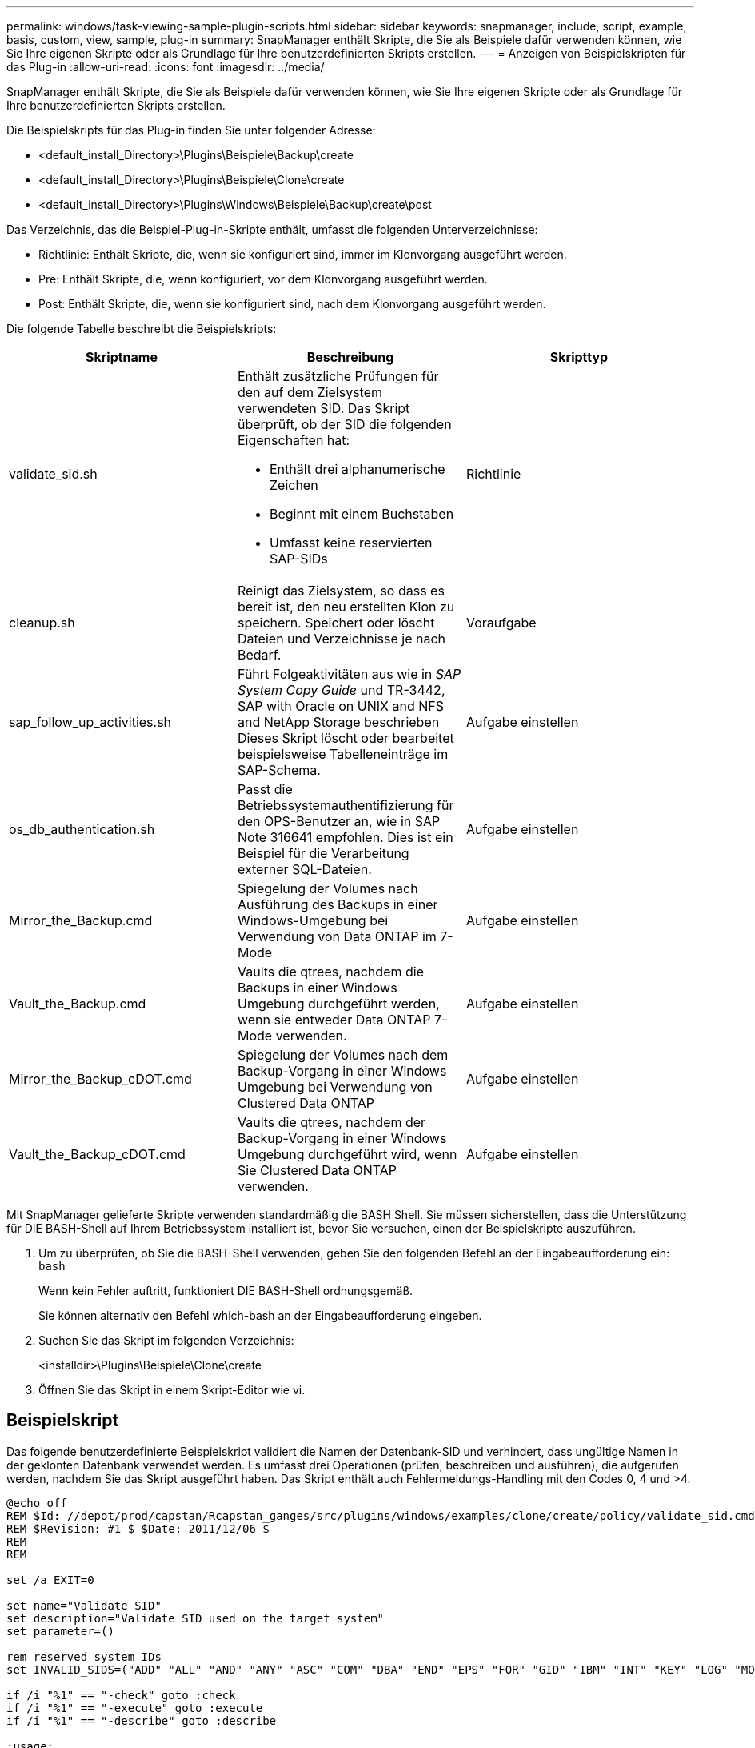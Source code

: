 ---
permalink: windows/task-viewing-sample-plugin-scripts.html 
sidebar: sidebar 
keywords: snapmanager, include, script, example, basis, custom, view, sample, plug-in 
summary: SnapManager enthält Skripte, die Sie als Beispiele dafür verwenden können, wie Sie Ihre eigenen Skripte oder als Grundlage für Ihre benutzerdefinierten Skripts erstellen. 
---
= Anzeigen von Beispielskripten für das Plug-in
:allow-uri-read: 
:icons: font
:imagesdir: ../media/


[role="lead"]
SnapManager enthält Skripte, die Sie als Beispiele dafür verwenden können, wie Sie Ihre eigenen Skripte oder als Grundlage für Ihre benutzerdefinierten Skripts erstellen.

Die Beispielskripts für das Plug-in finden Sie unter folgender Adresse:

* <default_install_Directory>\Plugins\Beispiele\Backup\create
* <default_install_Directory>\Plugins\Beispiele\Clone\create
* <default_install_Directory>\Plugins\Windows\Beispiele\Backup\create\post


Das Verzeichnis, das die Beispiel-Plug-in-Skripte enthält, umfasst die folgenden Unterverzeichnisse:

* Richtlinie: Enthält Skripte, die, wenn sie konfiguriert sind, immer im Klonvorgang ausgeführt werden.
* Pre: Enthält Skripte, die, wenn konfiguriert, vor dem Klonvorgang ausgeführt werden.
* Post: Enthält Skripte, die, wenn sie konfiguriert sind, nach dem Klonvorgang ausgeführt werden.


Die folgende Tabelle beschreibt die Beispielskripts:

|===
| Skriptname | Beschreibung | Skripttyp 


 a| 
validate_sid.sh
 a| 
Enthält zusätzliche Prüfungen für den auf dem Zielsystem verwendeten SID. Das Skript überprüft, ob der SID die folgenden Eigenschaften hat:

* Enthält drei alphanumerische Zeichen
* Beginnt mit einem Buchstaben
* Umfasst keine reservierten SAP-SIDs

 a| 
Richtlinie



 a| 
cleanup.sh
 a| 
Reinigt das Zielsystem, so dass es bereit ist, den neu erstellten Klon zu speichern. Speichert oder löscht Dateien und Verzeichnisse je nach Bedarf.
 a| 
Voraufgabe



 a| 
sap_follow_up_activities.sh
 a| 
Führt Folgeaktivitäten aus wie in _SAP System Copy Guide_ und TR-3442, SAP with Oracle on UNIX and NFS and NetApp Storage beschrieben Dieses Skript löscht oder bearbeitet beispielsweise Tabelleneinträge im SAP-Schema.
 a| 
Aufgabe einstellen



 a| 
os_db_authentication.sh
 a| 
Passt die Betriebssystemauthentifizierung für den OPS-Benutzer an, wie in SAP Note 316641 empfohlen. Dies ist ein Beispiel für die Verarbeitung externer SQL-Dateien.
 a| 
Aufgabe einstellen



 a| 
Mirror_the_Backup.cmd
 a| 
Spiegelung der Volumes nach Ausführung des Backups in einer Windows-Umgebung bei Verwendung von Data ONTAP im 7-Mode
 a| 
Aufgabe einstellen



 a| 
Vault_the_Backup.cmd
 a| 
Vaults die qtrees, nachdem die Backups in einer Windows Umgebung durchgeführt werden, wenn sie entweder Data ONTAP 7-Mode verwenden.
 a| 
Aufgabe einstellen



 a| 
Mirror_the_Backup_cDOT.cmd
 a| 
Spiegelung der Volumes nach dem Backup-Vorgang in einer Windows Umgebung bei Verwendung von Clustered Data ONTAP
 a| 
Aufgabe einstellen



 a| 
Vault_the_Backup_cDOT.cmd
 a| 
Vaults die qtrees, nachdem der Backup-Vorgang in einer Windows Umgebung durchgeführt wird, wenn Sie Clustered Data ONTAP verwenden.
 a| 
Aufgabe einstellen

|===
Mit SnapManager gelieferte Skripte verwenden standardmäßig die BASH Shell. Sie müssen sicherstellen, dass die Unterstützung für DIE BASH-Shell auf Ihrem Betriebssystem installiert ist, bevor Sie versuchen, einen der Beispielskripte auszuführen.

. Um zu überprüfen, ob Sie die BASH-Shell verwenden, geben Sie den folgenden Befehl an der Eingabeaufforderung ein: `bash`
+
Wenn kein Fehler auftritt, funktioniert DIE BASH-Shell ordnungsgemäß.

+
Sie können alternativ den Befehl which-bash an der Eingabeaufforderung eingeben.

. Suchen Sie das Skript im folgenden Verzeichnis:
+
<installdir>\Plugins\Beispiele\Clone\create

. Öffnen Sie das Skript in einem Skript-Editor wie vi.




== Beispielskript

Das folgende benutzerdefinierte Beispielskript validiert die Namen der Datenbank-SID und verhindert, dass ungültige Namen in der geklonten Datenbank verwendet werden. Es umfasst drei Operationen (prüfen, beschreiben und ausführen), die aufgerufen werden, nachdem Sie das Skript ausgeführt haben. Das Skript enthält auch Fehlermeldungs-Handling mit den Codes 0, 4 und >4.

[listing]
----
@echo off
REM $Id: //depot/prod/capstan/Rcapstan_ganges/src/plugins/windows/examples/clone/create/policy/validate_sid.cmd#1 $
REM $Revision: #1 $ $Date: 2011/12/06 $
REM
REM

set /a EXIT=0

set name="Validate SID"
set description="Validate SID used on the target system"
set parameter=()

rem reserved system IDs
set INVALID_SIDS=("ADD" "ALL" "AND" "ANY" "ASC" "COM" "DBA" "END" "EPS" "FOR" "GID" "IBM" "INT" "KEY" "LOG" "MON" "NIX" "NOT" "OFF" "OMS" "RAW" "ROW" "SAP" "SET" "SGA" "SHG" "SID" "SQL" "SYS" "TMP" "UID" "USR" "VAR")

if /i "%1" == "-check" goto :check
if /i "%1" == "-execute" goto :execute
if /i "%1" == "-describe" goto :describe

:usage:
	echo usage: %0 "{ -check | -describe | -execute }"
	set /a EXIT=99
	goto :exit

:check
	set /a EXIT=0
	goto :exit

:describe
	echo SM_PI_NAME:%name%
	echo SM_PI_DESCRIPTION:%description%
	set /a EXIT=0
	goto :exit

:execute
	set /a EXIT=0

	rem SM_TARGET_SID must be set
	if "%SM_TARGET_SID%" == "" (
		set /a EXIT=4
		echo SM_TARGET_SID not set
		goto :exit
	)

	rem exactly three alphanumeric characters, with starting with a letter
	echo %SM_TARGET_SID% | findstr "\<[a-zA-Z][a-zA-Z0-9][a-zA-Z0-9]\>" >nul
	if %ERRORLEVEL% == 1 (
		set /a EXIT=4
		echo SID is defined as a 3 digit value starting with a letter. [%SM_TARGET_SID%] is not valid.
		goto :exit
	)

	rem not a SAP reserved SID
	echo %INVALID_SIDS% | findstr /i \"%SM_TARGET_SID%\" >nul
	if %ERRORLEVEL% == 0 (
		set /a EXIT=4
		echo SID [%SM_TARGET_SID%] is reserved by SAP
		goto :exit
	)

	goto :exit



:exit
	echo Command complete.
	exit /b %EXIT%
----
http://media.netapp.com/documents/tr-3442.pdf["SAP with Oracle on UNIX and NFS and NetApp Storage: TR-3442"]
